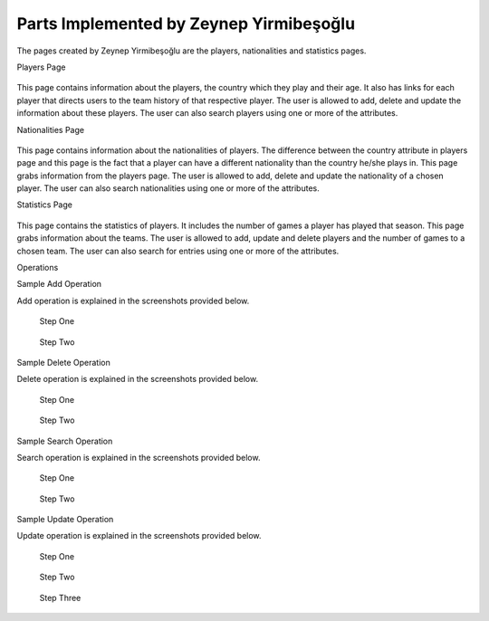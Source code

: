 Parts Implemented by Zeynep Yirmibeşoğlu
========================================

The pages created by Zeynep Yirmibeşoğlu are the players, nationalities and statistics pages.

Players Page

.. figure:: playersPage.PNG
      :scale: 50 %
      :alt: screenshot of players page

This page contains information about the players, the country which they play and their age. It also has links for each player that
directs users to the team history of that respective player. The user is allowed to add, delete and update the information about
these players. The user can also search players using one or more of the attributes.


Nationalities Page

.. figure:: natsPage.PNG
      :scale: 50 %
      :alt: screenshot of players page

This page contains information about the nationalities of players. The difference between the country attribute in players page and
this page is the fact that a player can have a different nationality than the country he/she plays in. This page grabs information
from the players page. The user is allowed to add, delete and update the nationality of a chosen player. The user can also
search nationalities using one or more of the attributes.



Statistics Page

.. figure:: statsPage.PNG
      :scale: 50 %
      :alt: screenshot of players page

This page contains the statistics of players. It includes the number of games a player has played that season. This page grabs
information about the teams. The user is allowed to add, update and delete players and the number of games to a chosen team.
The user can also search for entries using one or more of the attributes.

Operations


Sample Add Operation

Add operation is explained in the screenshots provided below.

.. figure:: natsPageAdd1.PNG
      :scale: 50 %
      :alt: screenshot of players page

      Step One



.. figure:: natsPageAdd2.PNG
      :scale: 50 %
      :alt: screenshot of players page

      Step Two

Sample Delete Operation

Delete operation is explained in the screenshots provided below.

.. figure:: natsPageDelete1.PNG
      :scale: 50 %
      :alt: screenshot of players page

      Step One


.. figure:: natsPageDelete2.PNG
      :scale: 50 %
      :alt: screenshot of players page

      Step Two

Sample Search Operation

Search operation is explained in the screenshots provided below.

.. figure:: natsPageFind1.PNG
      :scale: 50 %
      :alt: screenshot of players page

      Step One


.. figure:: natsPageFind2.PNG
      :scale: 50 %
      :alt: screenshot of players page

      Step Two

Sample Update Operation

Update operation is explained in the screenshots provided below.

.. figure:: natsPageUpdate1.PNG
      :scale: 50 %
      :alt: screenshot of players page

      Step One

.. figure:: natsPageUpdate2.PNG
      :scale: 50 %
      :alt: screenshot of players page

      Step Two

.. figure:: natsPageUpdate3.PNG
      :scale: 50 %
      :alt: screenshot of players page

      Step Three

